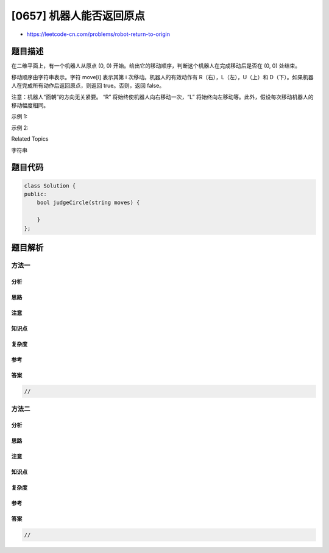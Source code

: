 [0657] 机器人能否返回原点
=========================

-  https://leetcode-cn.com/problems/robot-return-to-origin

题目描述
--------

.. raw:: html

   <p>

在二维平面上，有一个机器人从原点 (0, 0)
开始。给出它的移动顺序，判断这个机器人在完成移动后是否在 (0, 0) 处结束。

.. raw:: html

   </p>

.. raw:: html

   <p>

移动顺序由字符串表示。字符 move[i] 表示其第 i
次移动。机器人的有效动作有 R（右），L（左），U（上）和
D（下）。如果机器人在完成所有动作后返回原点，则返回 true。否则，返回
false。

.. raw:: html

   </p>

.. raw:: html

   <p>

注意：机器人“面朝”的方向无关紧要。 “R” 将始终使机器人向右移动一次，“L”
将始终向左移动等。此外，假设每次移动机器人的移动幅度相同。

.. raw:: html

   </p>

.. raw:: html

   <p>

 

.. raw:: html

   </p>

.. raw:: html

   <p>

示例 1:

.. raw:: html

   </p>

.. raw:: html

   <pre><strong>输入:</strong> &quot;UD&quot;
   <strong>输出:</strong> true
   <strong>解释：</strong>机器人向上移动一次，然后向下移动一次。所有动作都具有相同的幅度，因此它最终回到它开始的原点。因此，我们返回 true。</pre>

.. raw:: html

   <p>

示例 2:

.. raw:: html

   </p>

.. raw:: html

   <pre><strong>输入:</strong> &quot;LL&quot;
   <strong>输出:</strong> false
   <strong>解释：</strong>机器人向左移动两次。它最终位于原点的左侧，距原点有两次 &ldquo;移动&rdquo; 的距离。我们返回 false，因为它在移动结束时没有返回原点。</pre>

.. raw:: html

   <div>

.. raw:: html

   <div>

Related Topics

.. raw:: html

   </div>

.. raw:: html

   <div>

.. raw:: html

   <li>

字符串

.. raw:: html

   </li>

.. raw:: html

   </div>

.. raw:: html

   </div>

题目代码
--------

.. code:: cpp

    class Solution {
    public:
        bool judgeCircle(string moves) {

        }
    };

题目解析
--------

方法一
~~~~~~

分析
^^^^

思路
^^^^

注意
^^^^

知识点
^^^^^^

复杂度
^^^^^^

参考
^^^^

答案
^^^^

.. code:: cpp

    //

方法二
~~~~~~

分析
^^^^

思路
^^^^

注意
^^^^

知识点
^^^^^^

复杂度
^^^^^^

参考
^^^^

答案
^^^^

.. code:: cpp

    //
